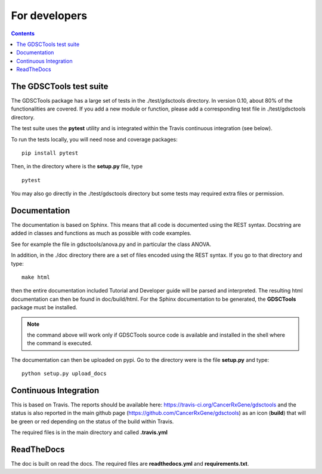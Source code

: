 For developers
=================
.. contents::

The GDSCTools test suite
--------------------------

The GDSCTools package has a large set of tests in the ./test/gdsctools directory.  In version 0.10, about 80% of the functionalities are covered. If you add a 
new module or function, please add a corresponding test file in ./test/gdsctools directory.

The test suite uses the **pytest** utility and is integrated within the Travis continuous integration (see below).

To run the tests locally, you will need nose and coverage packages::

    pip install pytest

Then, in the directory where is the **setup.py** file, type ::

    pytest 

You may also go directly in the ./test/gdsctools directory  but some tests may
required extra files or permission.

Documentation
----------------

The documentation is based on Sphinx. This means that all code is documented
using the REST syntax. Docstring are added in classes and
functions as much as possible with code examples. 

See for example the file in gdsctools/anova.py and in particular the class
ANOVA. 

In addition, in the ./doc directory there are a set of files encoded using 
the REST syntax. If you go to that directory and type::

    make html

then the entire documentation included Tutorial and Developer guide 
will be parsed and interpreted. The resulting html documentation can then be found in doc/build/html. For the Sphinx documentation to be generated, the **GDSCTools** package must be installed.

.. note:: the command above will work only if GDSCTools source code is 
    available and installed in the shell where the command is executed.


The documentation can then be uploaded on pypi. Go to the directory were is the
file **setup.py** and type::

    python setup.py upload_docs


Continuous Integration
---------------------------

This is based on Travis. The reports should be available here: https://travis-ci.org/CancerRxGene/gdsctools and the status is also reported in the main github page (https://github.com/CancerRxGene/gdsctools) as an icon (**build**)  that will be green or red depending  on the status of the build within Travis. 

The required files is in the main directory and called **.travis.yml**

ReadTheDocs
----------------

The doc is built on read the docs. The required files are **readthedocs.yml**
and **requirements.txt**.






